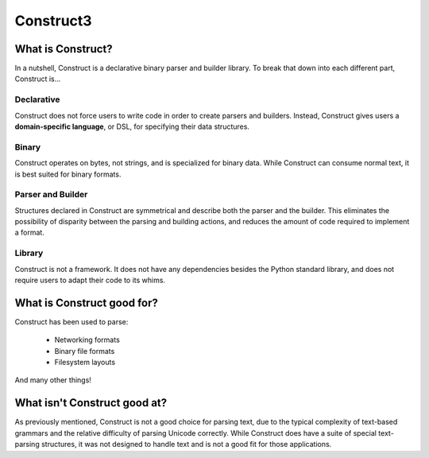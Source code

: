 

.. index::
   pair: Memory ; Construct3
   pair: Bit ; Construct3

.. _construct3:

==================
Construct3
==================


.. seealso::

   - https://github.com/tomerfiliba/construct3
   - http://tomerfiliba.com/blog/Survey-of-Construct3/
   - http://construct.readthedocs.org/en/latest/index.html



What is Construct?
==================

In a nutshell, Construct is a declarative binary parser and builder library.
To break that down into each different part, Construct is...

Declarative
-----------

Construct does not force users to write code in order to create parsers and
builders. Instead, Construct gives users a **domain-specific language**, or
DSL, for specifying their data structures.

Binary
------

Construct operates on bytes, not strings, and is specialized for binary data.
While Construct can consume normal text, it is best suited for binary formats.

Parser and Builder
------------------

Structures declared in Construct are symmetrical and describe both the parser
and the builder. This eliminates the possibility of disparity between the
parsing and building actions, and reduces the amount of code required to
implement a format.

Library
-------

Construct is not a framework. It does not have any dependencies besides the
Python standard library, and does not require users to adapt their code to its
whims.

What is Construct good for?
===========================

Construct has been used to parse:

 * Networking formats
 * Binary file formats
 * Filesystem layouts

And many other things!

What isn't Construct good at?
=============================

As previously mentioned, Construct is not a good choice for parsing text, due
to the typical complexity of text-based grammars and the relative difficulty
of parsing Unicode correctly. While Construct does have a suite of special
text-parsing structures, it was not designed to handle text and is not a good
fit for those applications.



